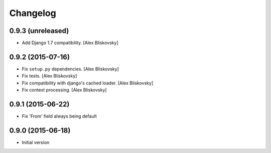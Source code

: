 Changelog
=========

0.9.3 (unreleased)
------------------

- Add Django 1.7 compatibility. [Alex Bliskovsky]


0.9.2 (2015-07-16)
------------------

- Fix ``setup.py`` dependencies. [Alex Bliskovsky]
- Fix tests. [Alex Bliskovsky]
- Fix compatibility with django's cached loader. [Alex Bliskovsky]
- Fix context processing. [Alex Bliskovsky]


0.9.1 (2015-06-22)
------------------

- Fix 'From' field always being default


0.9.0 (2015-06-18)
------------------

- Initial version
